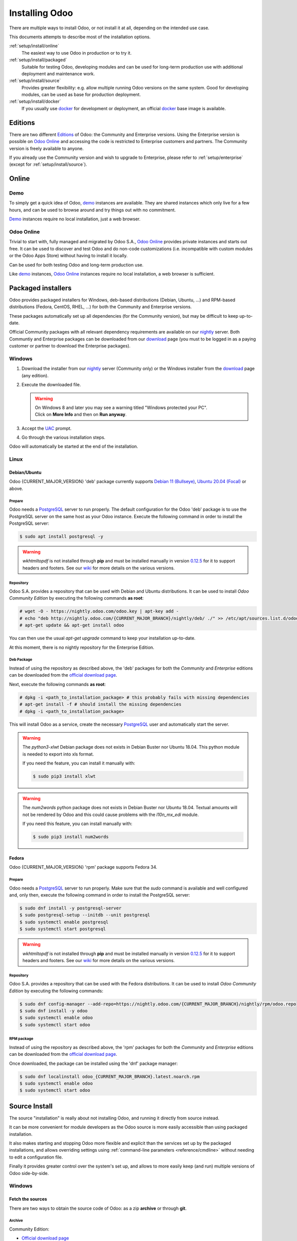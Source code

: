 
.. _setup/install:

===============
Installing Odoo
===============

There are multiple ways to install Odoo, or not install it at all, depending
on the intended use case.

This documents attempts to describe most of the installation options.

:ref:`setup/install/online`
    The easiest way to use Odoo in production or to try it.

:ref:`setup/install/packaged`
    Suitable for testing Odoo, developing modules and can be used for
    long-term production use with additional deployment and maintenance work.

:ref:`setup/install/source`
    Provides greater flexibility:  e.g. allow multiple running Odoo versions on
    the same system. Good for developing modules, can be used as base for
    production deployment.

:ref:`setup/install/docker`
    If you usually use docker_ for development or deployment, an official
    docker_ base image is available.


.. _setup/install/editions:

Editions
========

There are two different Editions_ of Odoo: the Community and Enterprise versions.
Using the Enterprise version is possible on `Odoo Online`_ and accessing the code is
restricted to Enterprise customers and partners. The Community version is freely
available to anyone.

If you already use the Community version and wish to upgrade to Enterprise, please
refer to :ref:`setup/enterprise` (except for :ref:`setup/install/source`).


.. _setup/install/online:

Online
======

Demo
----

To simply get a quick idea of Odoo, demo_ instances are available. They are
shared instances which only live for a few hours, and can be used to browse
around and try things out with no commitment.

Demo_ instances require no local installation, just a web browser.

Odoo Online
-----------

Trivial to start with, fully managed and migrated by Odoo S.A., `Odoo Online`_
provides private instances and starts out free. It can be used to discover and
test Odoo and do non-code customizations (i.e. incompatible with custom modules
or the Odoo Apps Store) without having to install it locally.

Can be used for both testing Odoo and long-term production use.

Like demo_ instances, `Odoo Online`_ instances require no local installation, a web
browser is sufficient.


.. _setup/install/packaged:

Packaged installers
===================

Odoo provides packaged installers for Windows, deb-based distributions
(Debian, Ubuntu, …) and RPM-based distributions (Fedora, CentOS, RHEL, …) for
both the Community and Enterprise versions.

These packages automatically set up all dependencies (for the Community version),
but may be difficult to keep up-to-date.

Official Community packages with all relevant dependency requirements are
available on our nightly_ server. Both Communtiy and Enterprise packages can
be downloaded from our download_ page (you must to be logged in as a paying
customer or partner to download the Enterprise packages).

Windows
-------

#. Download the installer from our nightly_ server (Community only) or the Windows installer from
   the download_ page (any edition).
#. Execute the downloaded file.

   .. warning:: | On Windows 8 and later you may see a warning titled "Windows protected your PC".
                | Click on **More Info** and then on **Run anyway**.

#. Accept the UAC_ prompt.
#. Go through the various installation steps.

Odoo will automatically be started at the end of the installation.

Linux
-----

Debian/Ubuntu
~~~~~~~~~~~~~

Odoo {CURRENT_MAJOR_VERSION} 'deb' package currently supports `Debian 11 (Bullseye)`_,
`Ubuntu 20.04 (Focal)`_ or above.

Prepare
*******

Odoo needs a `PostgreSQL`_ server to run properly. The default configuration for
the Odoo 'deb' package is to use the PostgreSQL server on the same host as your
Odoo instance. Execute the following command in order to install the PostgreSQL server:

.. code-block:: console

  $ sudo apt install postgresql -y

.. warning:: `wkhtmltopdf` is not installed through **pip** and must be installed manually in
             version `0.12.5 <the wkhtmltopdf download page_>`_ for it to support headers and
             footers. See our `wiki <https://github.com/odoo/odoo/wiki/Wkhtmltopdf>`_ for more
             details on the various versions.

Repository
**********

Odoo S.A. provides a repository that can be used with  Debian and Ubuntu distributions. It can be
used to install *Odoo Community Edition* by executing the following commands **as root**:

.. code-block:: console

    # wget -O - https://nightly.odoo.com/odoo.key | apt-key add -
    # echo "deb http://nightly.odoo.com/{CURRENT_MAJOR_BRANCH}/nightly/deb/ ./" >> /etc/apt/sources.list.d/odoo.list
    # apt-get update && apt-get install odoo

You can then use the usual `apt-get upgrade` command to keep your installation up-to-date.

At this moment, there is no nightly repository for the Enterprise Edition.

Deb Package
***********

Instead of using the repository as described above, the 'deb' packages for both the *Community* and
*Enterprise* editions can be downloaded from the `official download page <download_>`_.

Next, execute the following commands **as root**:

.. code-block:: console

    # dpkg -i <path_to_installation_package> # this probably fails with missing dependencies
    # apt-get install -f # should install the missing dependencies
    # dpkg -i <path_to_installation_package>

This will install Odoo as a service, create the necessary PostgreSQL_ user
and automatically start the server.

.. warning:: The `python3-xlwt` Debian package does not exists in Debian Buster nor Ubuntu 18.04.
             This python module is needed to export into xls format.

             If you need the feature, you can install it manually with:

             .. code-block:: console

                $ sudo pip3 install xlwt

.. warning:: The `num2words` python package does not exists in Debian Buster nor Ubuntu 18.04.
             Textual amounts will not be rendered by Odoo and this could cause problems with the
             `l10n_mx_edi` module.

             If you need this feature, you can install manually with:

             .. code-block:: console

                $ sudo pip3 install num2words

Fedora
~~~~~~

Odoo {CURRENT_MAJOR_VERSION} 'rpm' package supports Fedora 34.

Prepare
*******

Odoo needs a `PostgreSQL`_ server to run properly. Make sure that the `sudo` command is available
and well configured and, only then, execute the following command in order to install the PostgreSQL
server:

.. code-block:: console

    $ sudo dnf install -y postgresql-server
    $ sudo postgresql-setup --initdb --unit postgresql
    $ sudo systemctl enable postgresql
    $ sudo systemctl start postgresql

.. warning:: `wkhtmltopdf` is not installed through **pip** and must be installed manually in
             version `0.12.5 <the wkhtmltopdf download page_>`_ for it to support headers and
             footers. See our `wiki <https://github.com/odoo/odoo/wiki/Wkhtmltopdf>`_ for more
             details on the various versions.

Repository
**********

Odoo S.A. provides a repository that can be used with the Fedora distributions.
It can be used to install *Odoo Community Edition* by executing the following
commands:

.. code-block:: console

    $ sudo dnf config-manager --add-repo=https://nightly.odoo.com/{CURRENT_MAJOR_BRANCH}/nightly/rpm/odoo.repo
    $ sudo dnf install -y odoo
    $ sudo systemctl enable odoo
    $ sudo systemctl start odoo

RPM package
***********

Instead of using the repository as described above, the 'rpm' packages for both the *Community* and
*Enterprise* editions can be downloaded from the `official download page <download_>`_.

Once downloaded, the package can be installed using the 'dnf' package manager:

.. code-block:: console

    $ sudo dnf localinstall odoo_{CURRENT_MAJOR_BRANCH}.latest.noarch.rpm
    $ sudo systemctl enable odoo
    $ sudo systemctl start odoo


.. _setup/install/source:

Source Install
==============

The source "installation" is really about not installing Odoo, and running it directly from source
instead.

It can be more convenient for module developers as the Odoo source is more easily accessible than
using packaged installation.

It also makes starting and stopping Odoo more flexible and explicit than the services set up by the
packaged installations, and allows overriding settings using
:ref:`command-line parameters <reference/cmdline>` without needing to edit a configuration file.

Finally it provides greater control over the system's set up, and allows to more easily keep
(and run) multiple versions of Odoo side-by-side.

.. _setup/install/source/windows:

Windows
-------

Fetch the sources
~~~~~~~~~~~~~~~~~

There are two ways to obtain the source code of Odoo: as a zip **archive** or through **git**.

Archive
*******

Community Edition:

* `Official download page <download_>`_
* `GitHub repository <community-repository_>`_
* `Nightly server <nightly_>`_

Enterprise Edition:

* `Official download page <download_>`_
* `GitHub repository <enterprise-repository_>`_

.. _setup/install/source/windows/git:

Git
***

The following requires `Git <git_>`_ to be installed on your machine and that you have basic
knowledge of Git commands. To clone a Git repository, you must choose between cloning with HTTPS or
SSH. If you do not know the difference between the two, the best option is most likely HTTPS. If you
are following the :doc:`Getting started </developer/tutorials/getting_started>` developer tutorial,
or plan on contributing to Odoo source code, choose SSH.

.. note::
   **The Enterprise Git repository does not contain the full Odoo source code**. It is only a
   collection of extra add-ons. The main server code is in the Community version. Running the
   Enterprise version actually means running the server from the Community version with the
   addons-path option set to the folder with the Enterprise version. You need to clone both the
   Community and Enterprise repository to have a working Odoo Enterprise installation. See
   :ref:`setup/install/editions` to get access to the Enterprise repository.

.. tabs::

   .. tab:: Clone with HTTPS

      .. code-block:: doscon

         C:\> git clone https://github.com/odoo/odoo.git
         C:\> git clone https://github.com/odoo/enterprise.git

   .. tab:: Clone with SSH

      .. code-block:: doscon

         C:\> git clone git@github.com:odoo/odoo.git
         C:\> git clone git@github.com:odoo/enterprise.git

.. _setup/install/source/windows/prepare:

Prepare
~~~~~~~

Python
******

Odoo requires Python 3.7 or later to run. Visit `Python's download page <https://www.python.org/downloads/windows/>`_
to download and install the latest version of Python 3 on your machine.

During installation, check **Add Python 3 to PATH**, then click **Customize Installation** and make
sure that **pip** is checked.

.. note:: If Python 3 is already installed, make sure that the version is 3.7 or above, as previous
          versions are not compatible with Odoo.

          .. code-block:: doscon

              C:\> python --version

          Verify also that pip_ is installed for this version.

          .. code-block:: doscon

              C:\> pip --version

PostgreSQL
**********

Odoo uses PostgreSQL as database management system. `Download and install PostgreSQL <https://www.postgresql.org/download/windows/>`_
(supported version: 10.0 and later).

By default, the only user is `postgres` but Odoo forbids connecting as `postgres`, so you need to
create a new PostgreSQL user:

#. Add PostgreSQL's `bin` directory (by default: `C:\\Program Files\\PostgreSQL\\<version>\\bin`) to
   your `PATH`.
#. Create a postgres user with a password using the pg admin gui:

   1. Open **pgAdmin**.
   2. Double-click the server to create a connection.
   3. Select :menuselection:`Object --> Create --> Login/Group Role`.
   4. Enter the username in the **Role Name** field (e.g. `odoo`).
   5. Open the **Definition** tab and enter the password (e.g. ``odoo``), then click **Save**.
   6. Open the **Privileges** tab and switch **Can login?** to `Yes` and **Create database?** to
      `Yes`.

Dependencies
************

Before installing the dependencies, you must download and install the
`Build Tools for Visual Studio <https://visualstudio.microsoft.com/downloads/#build-tools-for-visual-studio-2019>`_.
When prompted, select **C++ build tools** in the **Workloads** tab and install them.

Odoo dependencies are listed in the `requirements.txt` file located at the root of the Odoo
community directory.

.. tip:: It can be preferable to not mix python modules packages between different instances of Odoo
         or with your system. You can use virtualenv_ to create isolated Python environments.

Navigate to the path of your Odoo Community installation (`CommunityPath`) and run **pip**
on the requirements file in a terminal **with Administrator privileges**:

.. code-block:: doscon

    C:\> cd \CommunityPath
    C:\> pip install setuptools wheel
    C:\> pip install -r requirements.txt

.. warning:: `wkhtmltopdf` is not installed through **pip** and must be installed manually in
             version `0.12.5 <the wkhtmltopdf download page_>`_ for it to support headers and
             footers. See our `wiki <https://github.com/odoo/odoo/wiki/Wkhtmltopdf>`_ for more
             details on the various versions.

For languages with right-to-left interface (such as Arabic or Hebrew), the package `rtlcss` is
needed:

#. Download and install `nodejs <https://nodejs.org/en/download/>`_.
#. Install `rtlcss`:

   .. code-block:: doscon

       C:\> npm install -g rtlcss

#. Edit the System Environment's variable `PATH` to add the folder where `rtlcss.cmd` is located
   (typically: `C:\\Users\\<user>\\AppData\\Roaming\\npm\\`).

.. _setup/install/source/windows/running_odoo:

Running Odoo
~~~~~~~~~~~~

Once all dependencies are set up, Odoo can be launched by running `odoo-bin`, the
command-line interface of the server. It is located at the root of the Odoo Community directory.

To configure the server, you can either specify :ref:`command-line arguments <reference/cmdline/server>` or a
:ref:`configuration file <reference/cmdline/config>`.

.. tip:: For the Enterprise edition, you must add the path to the `enterprise` addons to the
         `addons-path` argument. Note that it must come before the other paths in `addons-path` for
         addons to be loaded correctly.

Common necessary configurations are:

* PostgreSQL user and password.
* Custom addon paths beyond the defaults, to load your own modules.

A typical way to run the server would be:

.. code-block:: doscon

    C:\> cd CommunityPath/
    C:\> python odoo-bin -r dbuser -w dbpassword --addons-path=addons -d mydb

Where `CommunityPath` is the path of the Odoo Community installation, `dbuser` is the
PostgreSQL login, `dbpassword` is the PostgreSQL password
and `mydb` is the name of the PostgreSQL database.

After the server has started (the INFO log `odoo.modules.loading: Modules loaded.` is printed), open
http://localhost:8069 in your web browser and log in with the base administrator account: Use
`admin` for the :guilabel:`Email` and, again, `admin` for the :guilabel:`Password`. That's it, you
just logged into your own Odoo database!

.. tip::
   - From there, you can create and manage new :doc:`users
     </applications/general/users/manage_users>`.
   - The user account you use to log into Odoo's web interface differs from the :option:`--db_user
     <odoo-bin -r>` CLI argument.

.. seealso::
   :doc:`The exhaustive list of CLI arguments for odoo-bin </developer/reference/cli>`.

.. _setup/install/source/linux:

Linux
-----

Fetch the sources
~~~~~~~~~~~~~~~~~

There are two ways to obtain the source code of Odoo: as a zip **archive** or through **git**.

Archive
*******

Community Edition:

* `Official download page <download_>`_
* `GitHub repository <community-repository_>`_
* `Nightly server <nightly_>`_

Enterprise Edition:

* `Official download page <download_>`_
* `GitHub repository <enterprise-repository_>`_

.. _setup/install/source/linux/git:

Git
***

The following requires `Git <git_>`_ to be installed on your machine and that you have basic
knowledge of Git commands. To clone a Git repository, you must choose between cloning with HTTPS or
SSH. If you do not know the difference between the two, the best option is most likely HTTPS. If you
are following the :doc:`Getting started </developer/tutorials/getting_started>` developer tutorial,
or plan on contributing to Odoo source code, choose SSH.

.. note::
   **The Enterprise Git repository does not contain the full Odoo source code**. It is only a
   collection of extra add-ons. The main server code is in the Community version. Running the
   Enterprise version actually means running the server from the Community version with the
   addons-path option set to the folder with the Enterprise version. You need to clone both the
   Community and Enterprise repository to have a working Odoo Enterprise installation. See
   :ref:`setup/install/editions` to get access to the Enterprise repository.

.. tabs::

   .. tab:: Clone with HTTPS

      .. code-block:: console

         $ git clone https://github.com/odoo/odoo.git
         $ git clone https://github.com/odoo/enterprise.git

   .. tab:: Clone with SSH

      .. code-block:: console

         $ git clone git@github.com:odoo/odoo.git
         $ git clone git@github.com:odoo/enterprise.git

.. _setup/install/source/linux/prepare:

Prepare
~~~~~~~

Python
******

Odoo requires Python 3.7 or later to run. Use your package manager to download and install Python 3
on your machine if it is not already done.

.. note:: If Python 3 is already installed, make sure that the version is 3.7 or above, as previous
          versions are not compatible with Odoo.

          .. code-block:: console

              $ python3 --version

          Verify also that pip_ is installed for this version.

          .. code-block:: console

              $ pip3 --version

PostgreSQL
**********

Odoo uses PostgreSQL as database management system. Use your package manager to download and install
PostgreSQL (supported version: 10.0 and later).

On Debian/Unbuntu, it can be achieved by executing the following:

.. code-block:: console

    $ sudo apt install postgresql postgresql-client

By default, the only user is `postgres` but Odoo forbids connecting as `postgres`, so you need to
create a new PostgreSQL user:

.. code-block:: console

  $ sudo -u postgres createuser -s $USER
  $ createdb $USER

.. note:: Because your PostgreSQL user has the same name as your Unix login, you will be able to
          connect to the database without password.

Dependencies
************

For libraries using native code, it is necessary to install development tools and native
dependencies before the Python dependencies of Odoo. They are available in `-dev` or `-devel`
packages for Python, PostgreSQL, libxml2, libxslt1, libevent, libsasl2 and libldap2.

On Debian/Unbuntu, the following command should install all the required libraries:

.. code-block:: console

    $ sudo apt install python3-dev libxml2-dev libxslt1-dev libldap2-dev libsasl2-dev \
        libtiff5-dev libjpeg8-dev libopenjp2-7-dev zlib1g-dev libfreetype6-dev \
        liblcms2-dev libwebp-dev libharfbuzz-dev libfribidi-dev libxcb1-dev libpq-dev

Odoo dependencies are listed in the `requirements.txt` file located at the root of the Odoo
community directory.

.. tip:: It can be preferable to not mix python modules packages between different instances of Odoo
         or with your system. You can use virtualenv_ to create isolated Python environments.

Navigate to the path of your Odoo Community installation (`CommunityPath`) and run **pip**
on the requirements file:

.. code-block:: console

    $ cd /CommunityPath
    $ pip3 install setuptools wheel
    $ pip3 install -r requirements.txt

.. warning:: `wkhtmltopdf` is not installed through **pip** and must be installed manually in
             version `0.12.5 <the wkhtmltopdf download page_>`_ for it to support headers and
             footers. See our `wiki <https://github.com/odoo/odoo/wiki/Wkhtmltopdf>`_ for more
             details on the various versions.

For languages with right-to-left interface (such as Arabic or Hebrew), the package `rtlcss` is
needed:

#. Download and install **nodejs** and **npm** with your package manager.
#. Install `rtlcss`:

   .. code-block:: console

       $ sudo npm install -g rtlcss

.. _setup/install/source/linux/running_odoo:

Running Odoo
~~~~~~~~~~~~

Once all dependencies are set up, Odoo can be launched by running `odoo-bin`, the
command-line interface of the server. It is located at the root of the Odoo Community directory.

To configure the server, you can either specify :ref:`command-line arguments <reference/cmdline/server>` or a
:ref:`configuration file <reference/cmdline/config>`.

.. tip:: For the Enterprise edition, you must add the path to the `enterprise` addons to the
         `addons-path` argument. Note that it must come before the other paths in `addons-path` for
         addons to be loaded correctly.

Common necessary configurations are:

* PostgreSQL user and password. Odoo has no defaults beyond
  `psycopg2's defaults <http://initd.org/psycopg/docs/module.html>`_: connects over a UNIX socket on
  port `5432` with the current user and no password.
* Custom addon paths beyond the defaults, to load your own modules.

A typical way to run the server would be:

.. code-block:: console

    $ cd /CommunityPath
    $ python3 odoo-bin --addons-path=addons -d mydb

Where `CommunityPath` is the path of the Odoo Community installation
and `mydb` is the name of the PostgreSQL database.

After the server has started (the INFO log `odoo.modules.loading: Modules loaded.` is printed), open
http://localhost:8069 in your web browser and log in with the base administrator account: Use
`admin` for the :guilabel:`Email` and, again, `admin` for the :guilabel:`Password`. That's it, you
just logged into your own Odoo database!

.. tip::
   - From there, you can create and manage new :doc:`users
     </applications/general/users/manage_users>`.
   - The user account you use to log into Odoo's web interface differs from the :option:`--db_user
     <odoo-bin -r>` CLI argument.

.. seealso::
   :doc:`The exhaustive list of CLI arguments for odoo-bin </developer/reference/cli>`.

.. _setup/install/source/mac_os:

Mac OS
------

Fetch the sources
~~~~~~~~~~~~~~~~~

There are two ways to obtain the source code of Odoo: as a zip **archive** or through **git**.

Archive
*******

Community Edition:

* `Official download page <download_>`_
* `GitHub repository <community-repository_>`_
* `Nightly server <nightly_>`_

Enterprise Edition:

* `Official download page <download_>`_
* `GitHub repository <enterprise-repository_>`_

.. _setup/install/source/mac_os/git:

Git
***

The following requires `Git <git_>`_ to be installed on your machine and that you have basic
knowledge of Git commands. To clone a Git repository, you must choose between cloning with HTTPS or
SSH. If you do not know the difference between the two, the best option is most likely HTTPS. If you
are following the :doc:`Getting started </developer/tutorials/getting_started>` developer tutorial,
or plan on contributing to Odoo source code, choose SSH.

.. note::
   **The Enterprise Git repository does not contain the full Odoo source code**. It is only a
   collection of extra add-ons. The main server code is in the Community version. Running the
   Enterprise version actually means running the server from the Community version with the
   addons-path option set to the folder with the Enterprise version. You need to clone both the
   Community and Enterprise repository to have a working Odoo Enterprise installation. See
   :ref:`setup/install/editions` to get access to the Enterprise repository.

.. tabs::

   .. tab:: Clone with HTTPS

      .. code-block:: console

         $ git clone https://github.com/odoo/odoo.git
         $ git clone https://github.com/odoo/enterprise.git

   .. tab:: Clone with SSH

      .. code-block:: console

         $ git clone git@github.com:odoo/odoo.git
         $ git clone git@github.com:odoo/enterprise.git

.. _setup/install/source/mac_os/prepare:

Prepare
~~~~~~~

Python
******

Odoo requires Python 3.7 or later to run. Use your preferred package manager (homebrew_, macports_)
to download and install Python 3 on your machine if it is not already done.

.. note:: If Python 3 is already installed, make sure that the version is 3.7 or above, as previous
          versions are not compatible with Odoo.

          .. code-block:: console

              $ python3 --version

          Verify also that pip_ is installed for this version.

          .. code-block:: console

              $ pip3 --version

PostgreSQL
**********

Odoo uses PostgreSQL as database management system. Use `postgres.app <https://postgresapp.com>`_
to download and install PostgreSQL (supported version: 10.0 and later).

.. tip::
   To make the command line tools bundled with `postgres.app` available, make sure to setup your
   `$PATH` variable by following the `Postgres.app CLI Tools Instructions
   <https://postgresapp.com/documentation/cli-tools.html>`_.

By default, the only user is `postgres` but Odoo forbids connecting as `postgres`, so you need to
create a new PostgreSQL user:

.. code-block:: console

  $ sudo -u postgres createuser -s $USER
  $ createdb $USER

.. note:: Because your PostgreSQL user has the same name as your Unix login, you will be able to
          connect to the database without password.

Dependencies
************

Odoo dependencies are listed in the `requirements.txt` file located at the root of the Odoo
community directory.

.. tip:: It can be preferable to not mix python modules packages between different instances of Odoo
         or with your system. You can use virtualenv_ to create isolated Python environments.

Navigate to the path of your Odoo Community installation (`CommunityPath`) and run **pip**
on the requirements file:

.. code-block:: console

   $ cd /CommunityPath
   $ pip3 install setuptools wheel
   $ pip3 install -r requirements.txt

.. warning:: Non-Python dependencies need to be installed with a package manager:

             #. Download and install the **Command Line Tools**:

                .. code-block:: console

                   $ xcode-select --install

             #. Download and install the package manager of your choice (homebrew_, macports_).
             #. Install non-python dependencies.

.. warning:: `wkhtmltopdf` is not installed through **pip** and must be installed manually in
             version `0.12.5 <the wkhtmltopdf download page_>`_ for it to support headers and
             footers. See our `wiki <https://github.com/odoo/odoo/wiki/Wkhtmltopdf>`_ for more
             details on the various versions.

For languages with right-to-left interface (such as Arabic or Hebrew), the package `rtlcss` is
needed:

#. Download and install **nodejs** with your preferred package manager (homebrew_, macports_).
#. Install `rtlcss`:

   .. code-block:: console

       $ sudo npm install -g rtlcss

.. _setup/install/source/mac_os/running_odoo:

Running Odoo
~~~~~~~~~~~~

Once all dependencies are set up, Odoo can be launched by running `odoo-bin`, the
command-line interface of the server. It is located at the root of the Odoo Community directory.

To configure the server, you can either specify :ref:`command-line arguments <reference/cmdline/server>` or a
:ref:`configuration file <reference/cmdline/config>`.

.. tip:: For the Enterprise edition, you must add the path to the `enterprise` addons to the
         `addons-path` argument. Note that it must come before the other paths in `addons-path` for
         addons to be loaded correctly.

Common necessary configurations are:

* PostgreSQL user and password. Odoo has no defaults beyond
  `psycopg2's defaults <http://initd.org/psycopg/docs/module.html>`_: connects over a UNIX socket on
  port `5432` with the current user and no password.
* Custom addon paths beyond the defaults, to load your own modules.

A typical way to run the server would be:

.. code-block:: console

    $ cd /CommunityPath
    $ python3 odoo-bin --addons-path=addons -d mydb

Where `CommunityPath` is the path of the Odoo Community installation
and `mydb` is the name of the PostgreSQL database.

.. warning::
   Some versions of python on Mac might lead to the following error message: `current limit exceeds
   maximum limit`. In that case, add the following parameter `--limit-memory-hard 0` to avoid the
   problem.

After the server has started (the INFO log `odoo.modules.loading: Modules loaded.` is printed), open
http://localhost:8069 in your web browser and log in with the base administrator account: Use
`admin` for the :guilabel:`Email` and, again, `admin` for the :guilabel:`Password`. That's it, you
just logged into your own Odoo database!

.. tip::
   - From there, you can create and manage new :doc:`users
     </applications/general/users/manage_users>`.
   - The user account you use to log into Odoo's web interface differs from the :option:`--db_user
     <odoo-bin -r>` CLI argument.

.. seealso::
   :doc:`The exhaustive list of CLI arguments for odoo-bin </developer/reference/cli>`.

.. _setup/install/docker:

Docker
======

The full documentation on how to use Odoo with Docker can be found on the
official Odoo `docker image <https://hub.docker.com/_/odoo/>`_ page.

.. _Debian 11 (Bullseye): https://www.debian.org/releases/bullseye/
.. _demo: https://demo.odoo.com
.. _docker: https://www.docker.com
.. _download: https://www.odoo.com/page/download
.. _Ubuntu 20.04 (Focal): http://releases.ubuntu.com/20.04/
.. _EPEL: https://fedoraproject.org/wiki/EPEL
.. _PostgreSQL: http://www.postgresql.org
.. _the official installer:
.. _install pip:
    https://pip.pypa.io/en/latest/installing.html#install-pip
.. _Quilt: http://en.wikipedia.org/wiki/Quilt_(software)
.. _Odoo Online: https://www.odoo.com/page/start
.. _the wkhtmltopdf download page: https://github.com/wkhtmltopdf/wkhtmltopdf/releases/tag/0.12.5
.. _UAC: http://en.wikipedia.org/wiki/User_Account_Control
.. _wkhtmltopdf: http://wkhtmltopdf.org
.. _pip: https://pip.pypa.io
.. _macports: https://www.macports.org
.. _homebrew: http://brew.sh
.. _wheels: https://wheel.readthedocs.org/en/latest/
.. _virtualenv: https://pypi.python.org/pypi/virtualenv
.. _virtualenvwrapper: https://virtualenvwrapper.readthedocs.io/en/latest/
.. _pywin32: http://sourceforge.net/projects/pywin32/files/pywin32/
.. _community-repository: https://github.com/odoo/odoo
.. _enterprise-repository: https://github.com/odoo/enterprise
.. _git: https://git-scm.com/
.. _Editions: https://www.odoo.com/pricing#pricing_table_features
.. _nightly: https://nightly.odoo.com/
.. _extra: https://nightly.odoo.com/extra/
